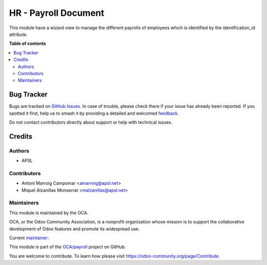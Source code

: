 =====================
HR - Payroll Document
=====================

.. 
   !!!!!!!!!!!!!!!!!!!!!!!!!!!!!!!!!!!!!!!!!!!!!!!!!!!!
   !! This file is generated by oca-gen-addon-readme !!
   !! changes will be overwritten.                   !!
   !!!!!!!!!!!!!!!!!!!!!!!!!!!!!!!!!!!!!!!!!!!!!!!!!!!!
   !! source digest: sha256:3698f5f5e529d5d32ae80cdc1ab30660ad4e5d39b6d98f8dace97a0b233743c5
   !!!!!!!!!!!!!!!!!!!!!!!!!!!!!!!!!!!!!!!!!!!!!!!!!!!!

.. |badge1| image:: https://img.shields.io/badge/maturity-Beta-yellow.png
    :target: https://odoo-community.org/page/development-status
    :alt: Beta
.. |badge2| image:: https://img.shields.io/badge/licence-AGPL--3-blue.png
    :target: http://www.gnu.org/licenses/agpl-3.0-standalone.html
    :alt: License: AGPL-3
.. |badge3| image:: https://img.shields.io/badge/github-OCA%2Fpayroll-lightgray.png?logo=github
    :target: https://github.com/OCA/payroll/tree/16.0/hr_payroll_document
    :alt: OCA/payroll
.. |badge4| image:: https://img.shields.io/badge/weblate-Translate%20me-F47D42.png
    :target: https://translation.odoo-community.org/projects/payroll-16-0/payroll-16-0-hr_payroll_document
    :alt: Translate me on Weblate
.. |badge5| image:: https://img.shields.io/badge/runboat-Try%20me-875A7B.png
    :target: https://runboat.odoo-community.org/builds?repo=OCA/payroll&target_branch=16.0
    :alt: Try me on Runboat

|badge1| |badge2| |badge3| |badge4| |badge5|

This module have a wizard view to manage the different payrolls of employees which is identified by the identification_id attribute.

**Table of contents**

.. contents::
   :local:

Bug Tracker
===========

Bugs are tracked on `GitHub Issues <https://github.com/OCA/payroll/issues>`_.
In case of trouble, please check there if your issue has already been reported.
If you spotted it first, help us to smash it by providing a detailed and welcomed
`feedback <https://github.com/OCA/payroll/issues/new?body=module:%20hr_payroll_document%0Aversion:%2016.0%0A%0A**Steps%20to%20reproduce**%0A-%20...%0A%0A**Current%20behavior**%0A%0A**Expected%20behavior**>`_.

Do not contact contributors directly about support or help with technical issues.

Credits
=======

Authors
~~~~~~~

* APSL

Contributors
~~~~~~~~~~~~

* Antoni Marroig Campomar <amarroig@apsl.net>
* Miquel Alzanillas Monserrat <malzanillas@apsl.net>

Maintainers
~~~~~~~~~~~

This module is maintained by the OCA.

.. image:: https://odoo-community.org/logo.png
   :alt: Odoo Community Association
   :target: https://odoo-community.org

OCA, or the Odoo Community Association, is a nonprofit organization whose
mission is to support the collaborative development of Odoo features and
promote its widespread use.

.. |maintainer-peluko00| image:: https://github.com/peluko00.png?size=40px
    :target: https://github.com/peluko00
    :alt: peluko00

Current `maintainer <https://odoo-community.org/page/maintainer-role>`__:

|maintainer-peluko00| 

This module is part of the `OCA/payroll <https://github.com/OCA/payroll/tree/16.0/hr_payroll_document>`_ project on GitHub.

You are welcome to contribute. To learn how please visit https://odoo-community.org/page/Contribute.
